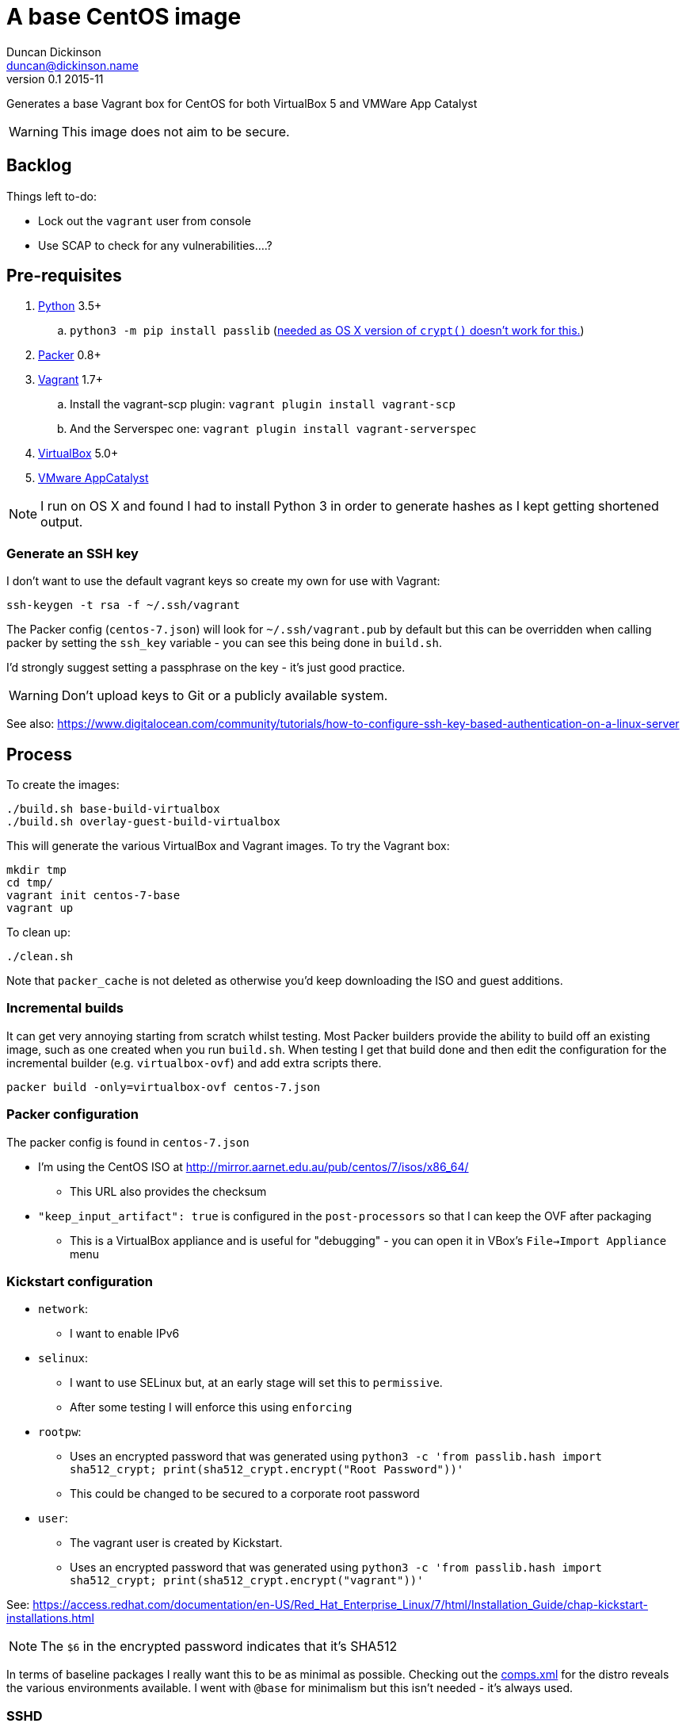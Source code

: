 = A base CentOS image
Duncan Dickinson <duncan@dickinson.name>
v0.1 2015-11
:keywords: packer, vagrant, virtualbox, appcatalyst, centos, kickstart

Generates a base Vagrant box for CentOS for both VirtualBox 5 and VMWare App Catalyst

WARNING: This image does not aim to be secure.

== Backlog

Things left to-do:

* Lock out the `vagrant` user from console
* Use SCAP to check for any vulnerabilities....?


== Pre-requisites

. https://www.python.org/downloads/[Python] 3.5+
.. `python3 -m pip install passlib` (http://stackoverflow.com/questions/25079290/crypt-does-not-work-in-osx-returns-wrong-value[needed as OS X version of `crypt()` doesn't work for this.])
. https://www.packer.io[Packer] 0.8+
. https://www.vagrantup.com[Vagrant] 1.7+
.. Install the vagrant-scp plugin: `vagrant plugin install vagrant-scp`
.. And the Serverspec one: `vagrant plugin install vagrant-serverspec`
. https://www.virtualbox.org/[VirtualBox] 5.0+
. https://www.vmware.com/cloudnative/appcatalyst-download[VMware AppCatalyst]

NOTE: I run on OS X and found I had to install Python 3 in order to generate hashes as I kept getting shortened output.

=== Generate an SSH key

I don't want to use the default vagrant keys so create my own for use with Vagrant:

    ssh-keygen -t rsa -f ~/.ssh/vagrant

The Packer config (`centos-7.json`) will look for `~/.ssh/vagrant.pub` by default but this can be overridden when calling
packer by setting the `ssh_key` variable - you can see this being done in `build.sh`.

I'd strongly suggest setting a passphrase on the key - it's just good practice.

WARNING: Don't upload keys to Git or a publicly available system.

See also: https://www.digitalocean.com/community/tutorials/how-to-configure-ssh-key-based-authentication-on-a-linux-server

== Process

To create the images:

    ./build.sh base-build-virtualbox
    ./build.sh overlay-guest-build-virtualbox

This will generate the various VirtualBox and Vagrant images. To try the Vagrant box:

    mkdir tmp
    cd tmp/
    vagrant init centos-7-base
    vagrant up

To clean up:

    ./clean.sh

Note that `packer_cache` is not deleted as otherwise you'd keep downloading the ISO and guest additions.

=== Incremental builds

It can get very annoying starting from scratch whilst testing. Most Packer builders provide the ability to build off
an existing image, such as one created when you run `build.sh`. When testing I get that build done and then edit the
configuration for the incremental builder (e.g. `virtualbox-ovf`) and add extra scripts there.

    packer build -only=virtualbox-ovf centos-7.json

=== Packer configuration
The packer config is found in `centos-7.json`

* I'm using the CentOS ISO at http://mirror.aarnet.edu.au/pub/centos/7/isos/x86_64/
** This URL also provides the checksum
* `"keep_input_artifact": true` is configured in the `post-processors` so that I can keep the OVF after packaging
** This is a VirtualBox appliance and is useful for "debugging" - you can open it in VBox's `File->Import Appliance` menu

=== Kickstart configuration

* `network`:
** I want to enable IPv6
* `selinux`:
** I want to use SELinux but, at an early stage will set this to `permissive`.
** After some testing I will enforce this using `enforcing`
* `rootpw`:
** Uses an encrypted password that was generated using `python3 -c 'from passlib.hash import sha512_crypt; print(sha512_crypt.encrypt("Root Password"))'`
** This could be changed to be secured to a corporate root password
* `user`:
** The vagrant user is created by Kickstart.
** Uses an encrypted password that was generated using `python3 -c 'from passlib.hash import sha512_crypt; print(sha512_crypt.encrypt("vagrant"))'`

See: https://access.redhat.com/documentation/en-US/Red_Hat_Enterprise_Linux/7/html/Installation_Guide/chap-kickstart-installations.html

NOTE: The `$6` in the encrypted password indicates that it's SHA512

In terms of baseline packages I really want this to be as minimal as possible. Checking out the http://mirror.aarnet.edu.au/pub/centos/7/os/x86_64/repodata/0e6e90965f55146ba5025ea450f822d1bb0267d0299ef64dd4365825e6bad995-c7-x86_64-comps.xml.gz[comps.xml] for the distro reveals the various environments available. I went with `@base` for minimalism but this isn't needed - it's always used.

=== SSHD

See `uploads/etc/ssh/sshd_config`

See: http://www.openbsd.org/cgi-bin/man.cgi/OpenBSD-current/man5/sshd_config.5?query=sshd_config&sec=5

=== sudoers

See `uploads/etc/sudoers`

See: http://www.sudo.ws/man/1.8.13/sudoers.man.html

=== SCAP

I'll use the general purpose RHEL 7 profile: http://static.open-scap.org/ssg-guides/ssg-rhel7-guide-index.html

To check out an installed guide, use

    mkdir results

    sudo oscap oval eval --results results/scan-oval-results.xml ssg-centos7-cpe-oval.xml
    oscap oval generate report results/scan-oval-results.xml > results/ssg-scan-oval-report.html

    sudo oscap xccdf eval --profile xccdf_org.ssgproject.content_profile_rht-ccp --results results/scan-xccdf-results.xml ssg-centos7-xccdf.xml
    oscap xccdf generate report results/scan-xccdf-results.xml > results/scan-xccdf-report.html

To copy the files to your host system (run in a terminal on your host):

    vagrant scp default:/home/vagrant/results/scan-xccdf-report.html ./
    vagrant scp default:/home/vagrant/results/ssg-scan-oval-report.html ./

== Knowledge-base

* The `packer build` fails with `centos7 error : sudo: sorry, you must have a tty to run sudo`
** Solution 1: Use `"ssh_pty": "true"` in `centos-7.json`
*** Ref: https://github.com/mitchellh/packer/issues/1804
*** Ref: https://www.packer.io/docs/templates/communicator.html#ssh_pty
** Solution 2 (in-use): Drop `requiretty` in `sudoers`
* The `packer build` takes too long and times out
** Don't try to `yum update` in the kickstart `%post` section - leave that to provisioning

== References

* https://access.redhat.com/documentation/en-US/Red_Hat_Enterprise_Linux/7/html/Installation_Guide/chap-kickstart-installations.html[Red Hat 7 Kickstart guide]
* http://digitalsandwich.com/packer-built-centos-vagrant-base-box-automated-build/[Packer Built CentOS Vagrant Base Box – Automated Build]
* https://github.com/boxcutter/centos
